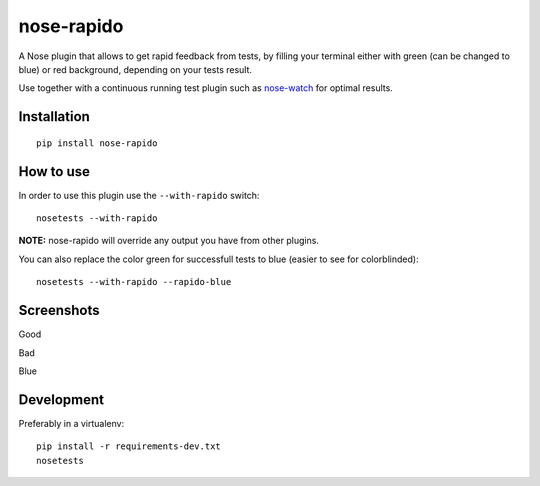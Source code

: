 ===========
nose-rapido
===========

.. image:: https://secure.travis-ci.org/erikzaadi/nose-rapido.png?branch=master
    :target: http://travis-ci.org/erikzaadi/nose-rapido

A Nose plugin that allows to get rapid feedback from tests, by filling your terminal either with green (can be changed to blue) or red background, depending on your tests result.

Use together with a continuous running test plugin such as `nose-watch <https://github.com/lukaszb/nose-watch>`_ for optimal results.


Installation
============
::

    pip install nose-rapido


How to use
==========

In order to use this plugin use the ``--with-rapido`` switch::

    nosetests --with-rapido

**NOTE:** nose-rapido will override any output you have from other plugins.

You can also replace the color green for successfull tests to blue (easier to see for colorblinded)::

    nosetests --with-rapido --rapido-blue

Screenshots
===========

Good

.. image:: https://github.com/erikzaadi/nose-rapido/raw/master/screenshots/good.png
    :target: https://github.com/erikzaadi/nose-rapido/blob/master/screenshots/good.png

Bad

.. image:: https://github.com/erikzaadi/nose-rapido/raw/master/screenshots/bad.png
    :target: https://github.com/erikzaadi/nose-rapido/blob/master/screenshots/bad.png

Blue

.. image:: https://github.com/erikzaadi/nose-rapido/raw/master/screenshots/blue.png
    :target: https://github.com/erikzaadi/nose-rapido/blob/master/screenshots/blue.png

Development
===========

Preferably in a virtualenv::

    pip install -r requirements-dev.txt
    nosetests
